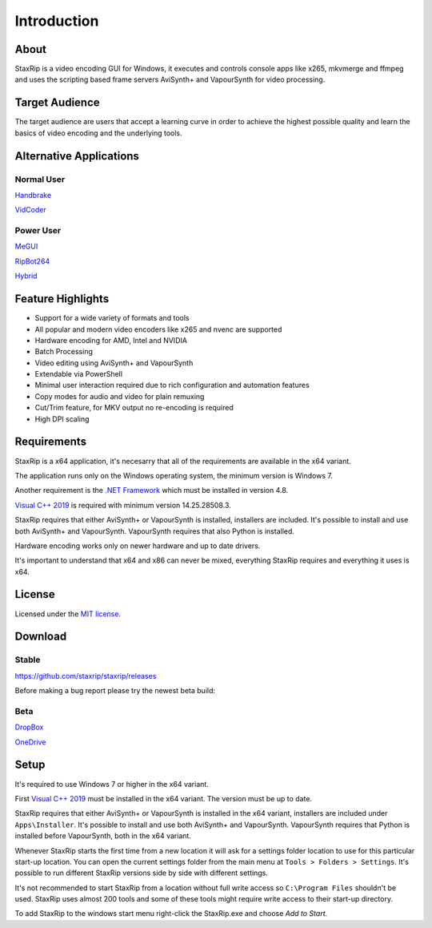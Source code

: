 
============
Introduction
============

About
=====

StaxRip is a video encoding GUI for Windows, it executes and controls console apps like x265, mkvmerge and ffmpeg and uses the scripting based frame servers AviSynth+ and VapourSynth for video processing.


Target Audience
===============

The target audience are users that accept a learning curve in order to achieve the highest possible quality and learn the basics of video encoding and the underlying tools.


Alternative Applications
========================

Normal User
-----------

`Handbrake <https://handbrake.fr>`_ 

`VidCoder <https://vidcoder.net>`_ 


Power User
----------

`MeGUI <https://sourceforge.net/projects/megui>`_ 

`RipBot264 <https://forum.doom9.org/showthread.php?t=127611>`_ 

`Hybrid <http://www.selur.de/>`_ 


Feature Highlights
==================

- Support for a wide variety of formats and tools
- All popular and modern video encoders like x265 and nvenc are supported
- Hardware encoding for AMD, Intel and NVIDIA
- Batch Processing
- Video editing using AviSynth+ and VapourSynth
- Extendable via PowerShell
- Minimal user interaction required due to rich configuration and automation features
- Copy modes for audio and video for plain remuxing
- Cut/Trim feature, for MKV output no re-encoding is required
- High DPI scaling


Requirements
============

StaxRip is a x64 application, it's necesarry that all of the requirements are available in the x64 variant.

The application runs only on the Windows operating system, the minimum version is Windows 7.

Another requirement is the `.NET Framework <https://www.microsoft.com/net/download/dotnet-framework-runtime>`_ which must be installed in version 4.8.

`Visual C++ 2019 <https://support.microsoft.com/en-gb/help/2977003/the-latest-supported-visual-c-downloads>`_ is required with minimum version 14.25.28508.3.

StaxRip requires that either AviSynth+ or VapourSynth is installed, installers are included. It's possible to install and use both AviSynth+ and VapourSynth. VapourSynth requires that also Python is installed.

Hardware encoding works only on newer hardware and up to date drivers.

It's important to understand that x64 and x86 can never be mixed, everything StaxRip requires and everything it uses is x64.


License
=======

Licensed under the `MIT license <https://opensource.org/licenses/MIT>`_.


Download
========

Stable
------

`<https://github.com/staxrip/staxrip/releases>`_

Before making a bug report please try the newest beta build:


.. _beta:

Beta
----

`DropBox <https://www.dropbox.com/sh/4ctl2y928xkak4f/AAADEZj_hFpGQaNOdd3yqcAHa?dl=0>`_

`OneDrive <https://1drv.ms/u/s!ArwKS_ZUR01g0kH4d4eT_6a3GaKe?e=qbOfGS>`_


Setup
=====

It's required to use Windows 7 or higher in the x64 variant.

First `Visual C++ 2019 <https://support.microsoft.com/en-gb/help/2977003/the-latest-supported-visual-c-downloads>`_ must be installed in the x64 variant. The version must be up to date.

StaxRip requires that either AviSynth+ or VapourSynth is installed in the x64 variant, installers are included under ``Apps\Installer``. It's possible to install and use both AviSynth+ and VapourSynth. VapourSynth requires that Python is installed before VapourSynth, both in the x64 variant.

Whenever StaxRip starts the first time from a new location it will ask for a settings folder location to use for this particular start-up location. You can open the current settings folder from the main menu at ``Tools > Folders > Settings``. It's possible to run different StaxRip versions side by side with different settings.

It's not recommended to start StaxRip from a location without full write access so ``C:\Program Files`` shouldn't be used. StaxRip uses almost 200 tools and some of these tools might require write access to their start-up directory.

To add StaxRip to the windows start menu right-click the StaxRip.exe and choose *Add to Start*.

